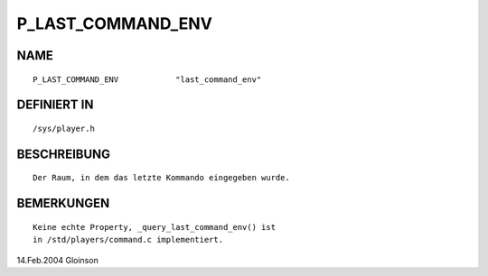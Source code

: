 P_LAST_COMMAND_ENV
==================

NAME
----
::

    P_LAST_COMMAND_ENV            "last_command_env"            

DEFINIERT IN
------------
::

    /sys/player.h

BESCHREIBUNG
------------
::

     Der Raum, in dem das letzte Kommando eingegeben wurde.

BEMERKUNGEN
-----------
::

     Keine echte Property, _query_last_command_env() ist
     in /std/players/command.c implementiert.

14.Feb.2004 Gloinson

